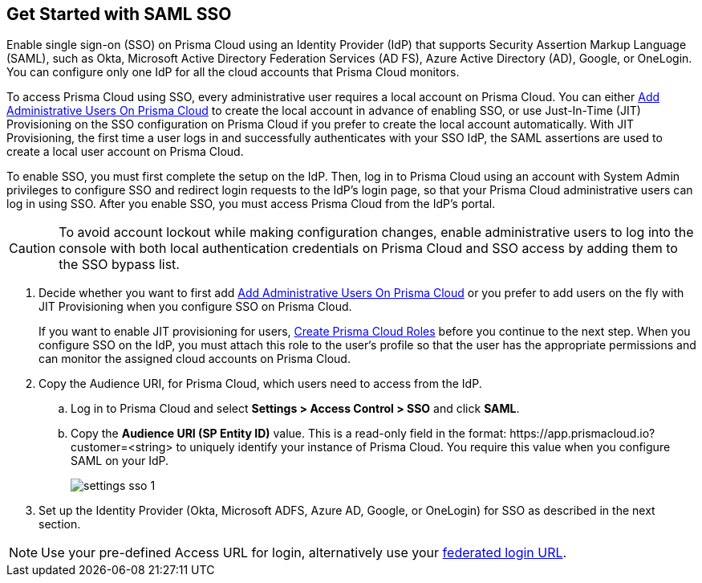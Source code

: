 :topic_type: task
[.task]
[#id9b156e21-1d95-4ee0-b007-10d5fcebf295]
== Get Started with SAML SSO 

//To secure administrator access to Prisma Cloud, go to your identity provider's site to configure single sign-on and then configure Prisma Cloud for SSO.

Enable single sign-on (SSO) on Prisma Cloud using an Identity Provider (IdP) that supports Security Assertion Markup Language (SAML), such as Okta, Microsoft Active Directory Federation Services (AD FS), Azure Active Directory (AD), Google, or OneLogin. You can configure only one IdP for all the cloud accounts that Prisma Cloud monitors.

To access Prisma Cloud using SSO, every administrative user requires a local account on Prisma Cloud. You can either xref:../../add-prisma-cloud-users.adoc[Add Administrative Users On Prisma Cloud] to create the local account in advance of enabling SSO, or use Just-In-Time (JIT) Provisioning on the SSO configuration on Prisma Cloud if you prefer to create the local account automatically. With JIT Provisioning, the first time a user logs in and successfully authenticates with your SSO IdP, the SAML assertions are used to create a local user account on Prisma Cloud.

To enable SSO, you must first complete the setup on the IdP. Then, log in to Prisma Cloud using an account with System Admin privileges to configure SSO and redirect login requests to the IdP’s login page, so that your Prisma Cloud administrative users can log in using SSO. After you enable SSO, you must access Prisma Cloud from the IdP’s portal. 

[CAUTION]
====
To avoid account lockout while making configuration changes, enable administrative users to log into the console with both local authentication credentials on Prisma Cloud and SSO access by adding them to the SSO bypass list.
====

[.procedure]
. Decide whether you want to first add xref:../../add-prisma-cloud-users.adoc[Add Administrative Users On Prisma Cloud] or you prefer to add users on the fly with JIT Provisioning when you configure SSO on Prisma Cloud.
+
If you want to enable JIT provisioning for users, xref:../../create-prisma-cloud-roles.adoc[Create Prisma Cloud Roles] before you continue to the next step. When you configure SSO on the IdP, you must attach this role to the user‘s profile so that the user has the appropriate permissions and can monitor the assigned cloud accounts on Prisma Cloud.

. Copy the Audience URI, for Prisma Cloud, which users need to access from the IdP.
+
.. Log in to Prisma Cloud and select *Settings > Access Control > SSO* and click *SAML*.

.. Copy the *Audience URI (SP Entity ID)* value. This is a read-only field in the format: \https://app.prismacloud.io?customer=<string> to uniquely identify your instance of Prisma Cloud. You require this value when you configure SAML on your IdP.
+
image::administration/settings-sso-1.png[]

. Set up the Identity Provider (Okta, Microsoft ADFS, Azure AD, Google, or OneLogin) for SSO as described in the next section.

NOTE: Use your pre-defined Access URL for login, alternatively use your xref:../../../get-started/access-prisma-cloud#id3c964e17-24c6-4e7c-9a47-adae096cc88d.adoc[federated login URL].
